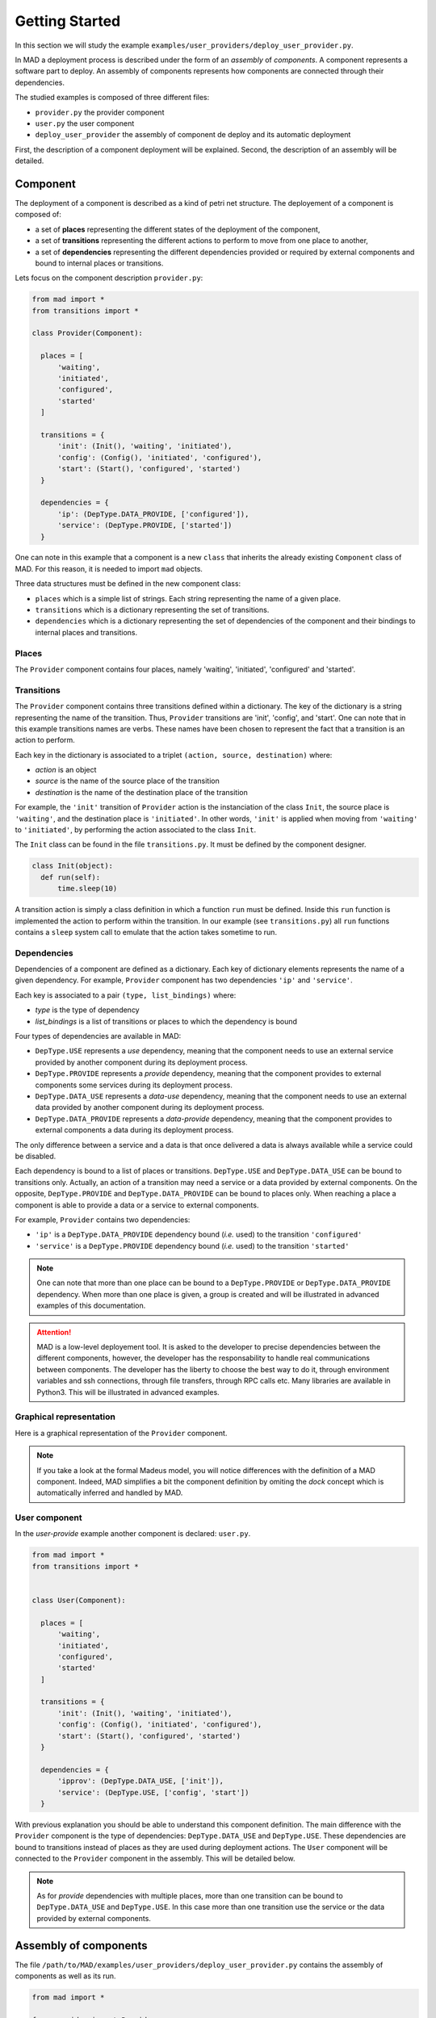.. _gettingstarted:

Getting Started
===============================

In this section we will study the example ``examples/user_providers/deploy_user_provider.py``.

In MAD a deployment process is described under the form of an *assembly* of *components*. A component represents a software part to deploy. An assembly of components represents how components are connected through their dependencies.

The studied examples is composed of three different files:

- ``provider.py`` the provider component
- ``user.py`` the user component
- ``deploy_user_provider`` the assembly of component de deploy and its automatic deployment

First, the description of a component deployment will be explained. Second, the description of an assembly will be detailed.
  
Component
------------

The deployment of a component is described as a kind of petri net structure. The deployement of a component is composed of:

- a set of **places** representing the different states of the deployment of the component,
- a set of **transitions** representing the different actions to perform to move from one place to another,
- a set of **dependencies** representing the different dependencies provided or required by external components and bound to internal places or transitions.

Lets focus on the component description ``provider.py``:

.. code-block:: python

  from mad import *
  from transitions import *

  class Provider(Component):

    places = [
        'waiting',
        'initiated',
        'configured',
        'started'
    ]

    transitions = {
        'init': (Init(), 'waiting', 'initiated'),
        'config': (Config(), 'initiated', 'configured'),
        'start': (Start(), 'configured', 'started')
    }

    dependencies = {
        'ip': (DepType.DATA_PROVIDE, ['configured']),
        'service': (DepType.PROVIDE, ['started'])
    }

One can note in this example that a component is a new ``class`` that inherits the already existing ``Component`` class of MAD. For this reason, it is needed to import ``mad`` objects.

Three data structures must be defined in the new component class:

- ``places`` which is a simple list of strings. Each string representing the name of a given place.
- ``transitions`` which is a dictionary representing the set of transitions.
- ``dependencies`` which is a dictionary representing the set of dependencies of the component and their bindings to internal places and transitions.

Places
*********

The ``Provider`` component contains four places, namely 'waiting', 'initiated', 'configured' and 'started'.

Transitions
*************

The ``Provider`` component contains three transitions defined within a dictionary. The key of the dictionary is a string representing the name of the transition. Thus, ``Provider`` transitions are 'init', 'config', and 'start'. One can note that in this example transitions names are verbs. These names have been chosen to represent the fact that a transition is an action to perform.

Each key in the dictionary is associated to a triplet ``(action, source, destination)`` where:

- *action* is an object
- *source* is the name of the source place of the transition
- *destination* is the name of the destination place of the transition

For example, the ``'init'`` transition of ``Provider`` action is the instanciation of the class ``Init``, the source place is ``'waiting'``, and the destination place is ``'initiated'``. In other words, ``'init'`` is applied when moving from ``'waiting'`` to ``'initiated'``, by performing the action associated to the class ``Init``.

The ``Init`` class can be found in the file ``transitions.py``. It must be defined by the component designer.

.. code-block:: python

  class Init(object):
    def run(self):
        time.sleep(10)


A transition action is simply a class definition in which a function ``run`` must be defined. Inside this ``run`` function is implemented the action to perform within the transition. In our example (see ``transitions.py``) all ``run`` functions contains a ``sleep`` system call to emulate that the action takes sometime to run.


Dependencies
*************

Dependencies of a component are defined as a dictionary. Each key of dictionary elements represents the name of a given dependency. For example, ``Provider`` component has two dependencies ``'ip'`` and ``'service'``.

Each key is associated to a pair ``(type, list_bindings)`` where:

- *type* is the type of dependency
- *list_bindings* is a list of transitions or places to which the dependency is bound

Four types of dependencies are available in MAD:

- ``DepType.USE`` represents a *use* dependency, meaning that the component needs to use an external service provided by another component during its deployment process.
- ``DepType.PROVIDE`` represents a *provide* dependency, meaning that the component provides to external components some services during its deployment process.
- ``DepType.DATA_USE`` represents a *data-use* dependency, meaning that the component needs to use an external data provided by another component during its deployment process.
- ``DepType.DATA_PROVIDE`` represents a *data-provide* dependency, meaning that the component provides to external components a data during its deployment process.

The only difference between a service and a data is that once delivered a data is always available while a service could be disabled.

Each dependency is bound to a list of places or transitions. ``DepType.USE`` and ``DepType.DATA_USE`` can be bound to transitions only. Actually, an action of a transition may need a service or a data provided by external components. On the opposite, ``DepType.PROVIDE`` and ``DepType.DATA_PROVIDE`` can be bound to places only. When reaching a place a component is able to provide a data or a service to external components.

For example, ``Provider`` contains two dependencies:

- ``'ip'`` is a ``DepType.DATA_PROVIDE`` dependency bound (*i.e.* used) to the transition ``'configured'``
- ``'service'`` is a ``DepType.PROVIDE`` dependency bound (*i.e.* used) to the transition ``'started'``

.. note::

   One can note that more than one place can be bound to a ``DepType.PROVIDE`` or ``DepType.DATA_PROVIDE`` dependency. When more than one place is given, a group is created and will be illustrated in advanced examples of this documentation.
  
.. attention::

   MAD is a low-level deployement tool. It is asked to the developer to precise dependencies between the different components, however, the developer has the responsability to handle real communications between components. The developer has the liberty to choose the best way to do it, through environment variables and ssh connections, through file transfers, through RPC calls etc. Many libraries are available in Python3. This will be illustrated in advanced examples.

Graphical representation
**************************

Here is a graphical representation of the ``Provider`` component.



.. note::

   If you take a look at the formal Madeus model, you will notice differences with the definition of a MAD component. Indeed, MAD simplifies a bit the component definition by omiting the *dock* concept which is automatically inferred and handled by MAD.

User component
******************

In the *user-provide* example another component is declared: ``user.py``.

.. code-block:: python

  from mad import *
  from transitions import *


  class User(Component):

    places = [
        'waiting',
        'initiated',
        'configured',
        'started'
    ]

    transitions = {
        'init': (Init(), 'waiting', 'initiated'),
        'config': (Config(), 'initiated', 'configured'),
        'start': (Start(), 'configured', 'started')
    }

    dependencies = {
        'ipprov': (DepType.DATA_USE, ['init']),
        'service': (DepType.USE, ['config', 'start'])
    }

With previous explanation you should be able to understand this component definition. The main difference with the ``Provider`` component is the type of dependencies: ``DepType.DATA_USE`` and ``DepType.USE``. These dependencies are bound to transitions instead of places as they are used during deployment actions. The ``User`` component will be connected to the ``Provider`` component in the assembly. This will be detailed below.
    
.. note::

   As for *provide* dependencies with multiple places, more than one transition can be bound to  ``DepType.DATA_USE`` and ``DepType.USE``. In this case more than one transition use the service or the data provided by external components.

Assembly of components
------------------------

The file ``/path/to/MAD/examples/user_providers/deploy_user_provider.py`` contains the assembly of components as well as its run.

.. code-block:: python

  from mad import *

  from provider import Provider
  from user import User

  if __name__ == '__main__':

    # Composant User
    user = User()

    # Composant Provider
    provider = Provider()

    ass = Assembly()
    ass.addComponent('user', user)
    ass.addComponent('provider', provider)
    ass.addConnection(user, 'ipprov', provider, 'ip')
    ass.addConnection(user, 'service', provider, 'service')

    mad = Mad(ass)
    mad.run()


Assembly description
**********************
    
In this example, the assembly is directly declared into the main function. This choice, of course, is left to the developer.

First, it is needed to import both mad and the components previously declared.

An assembly of components is composed of:

- instanciations of Component objects
- connections between components instances

.. note::

   As an components and assemblies are defined in Python, the developer is free to pass additional arguments for object creations. This will be illustrated in advanced examples.


A Component, as previously detailed is a class. Its instanciation is a class instanciation.

.. code-block:: python

   user = User()

An assembly is also a class instanciation. The ``Assembly`` class is available in MAD.

.. code-block:: python

   ass = Assembly()

Instanciated components then need to be added to the assembly by calling ``addComponent``. This method takes a string representing the name of the component, and the component object to add.

.. code-block:: python

   ass.addComponent('user', user)

Finally connections need to be added between components by calling the method ``addConnection`` of the assembly object.

.. code-block:: python

   ass.addConnection(user, 'ipprov', provider, 'ip')

A connection is composed of:

- a first component to connect
- the dependency name of the first component that will be connected
- a second component to connect
- the dependency name of the second component that will be connected

At this stage, it is important to understand that:

- ``DepType.DATA_USE`` dependencies can only be connected to ``DepType.DATA_PROVIDE`` dependencies
- ``DepType.USE`` dependencies can only be connected to ``DepType.PROVIDE`` dependencies

.. note::

   If a bad connection is made MAD will print an error at runtime like this:

   .. code-block:: console

      ERROR - you try to connect dependencies with incompatible types. DepType.USE
      and DepType.DATA-USE should be respectively connected to DepType.PROVIDE and
      DepType.DATA-PROVIDE dependencies.


Graphical representation
***************************

The graphical representation of the assembly of component is as follows:


Run the assembly
********************

Once the assembly is created it can be run. To do so a ``Mad`` object is instanciated taking as argument the assembly object. The ``run`` methode of the ``Mad`` object is then called.

.. code-block:: python

   mad = Mad(ass)
   mad.run()

To run this example you need to do

.. code-block:: console

   cd ``/path/to/MAD/examples/user_providers/``
   python3 deploy_user_provider.py

The following output will be printed

.. code-block:: console

  [Mad] Assembly checked
  [Mad] Start assembly deployment
  [provider] Start transition 'init' ...
  [provider] End transition 'init'
  [provider] In place 'initiated'
  [provider] Start transition 'config' ...
  [provider] End transition 'config'
  [provider] In place 'configured'
  [Assembly] Enable connection (user, ipprov, provider, ip)
  [user] Start transition 'init' ...
  [provider] Start transition 'start' ...
  [provider] End transition 'start'
  [provider] In place 'started'
  [Assembly] Enable connection (user, service, provider, service)
  [user] End transition 'init'
  [user] In place 'initiated'
  [user] Start transition 'config' ...
  [user] End transition 'config'
  [user] In place 'configured'
  [user] Start transition 'start' ...
  [user] End transition 'start'
  [user] In place 'started'
  [Mad] Successful deployment

This output illustrates that the coordination of the deployment process is well handled by MAD. Let's take a closer look.

First, one can note that the ``provider`` component instance is the first one to start its execution. This is due to the fact that the ``user`` component must wait its data dependency to start its first transition ``'init'``. 

The data dependency of ``user`` is connected to the data provided in the place ``'configured'`` of ``provider``. Thus, the connection is enabled by MAD when ``provider`` reaches its ``'configured'`` place. Then the ``user`` component can start its first transition.

When the component ``provider`` reaches its place ``'started'`` MAD enable the service connection.

All this coordination process is handled by MAD as well as the parallelism between transitions. This coordination is possible because of the dependencies declared by the developer.
